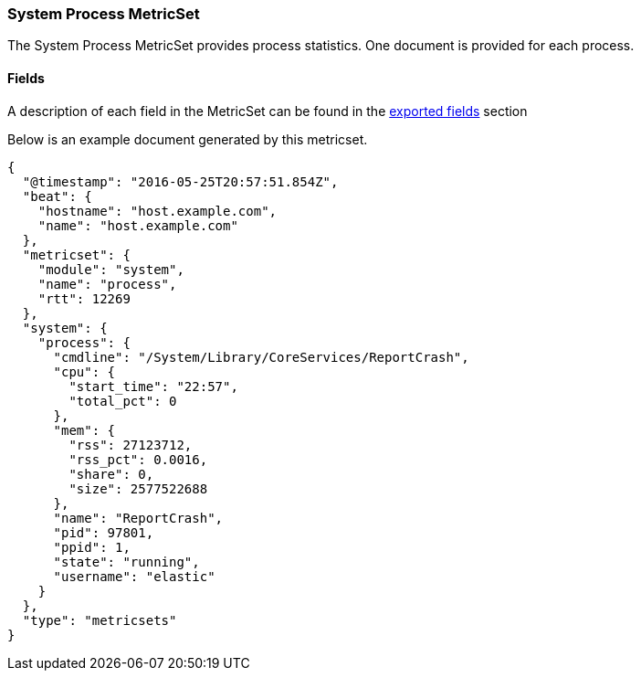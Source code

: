 ////
This file is generated! See scripts/docs_collector.py
////

[[metricbeat-metricset-system-process]]
=== System Process MetricSet

The System Process MetricSet provides process statistics. One document is provided for each process.


==== Fields

A description of each field in the MetricSet can be found in the
<<exported-fields-system,exported fields>> section

Below is an example document generated by this metricset.

[source,json]
----
{
  "@timestamp": "2016-05-25T20:57:51.854Z",
  "beat": {
    "hostname": "host.example.com",
    "name": "host.example.com"
  },
  "metricset": {
    "module": "system",
    "name": "process",
    "rtt": 12269
  },
  "system": {
    "process": {
      "cmdline": "/System/Library/CoreServices/ReportCrash",
      "cpu": {
        "start_time": "22:57",
        "total_pct": 0
      },
      "mem": {
        "rss": 27123712,
        "rss_pct": 0.0016,
        "share": 0,
        "size": 2577522688
      },
      "name": "ReportCrash",
      "pid": 97801,
      "ppid": 1,
      "state": "running",
      "username": "elastic"
    }
  },
  "type": "metricsets"
}

----
